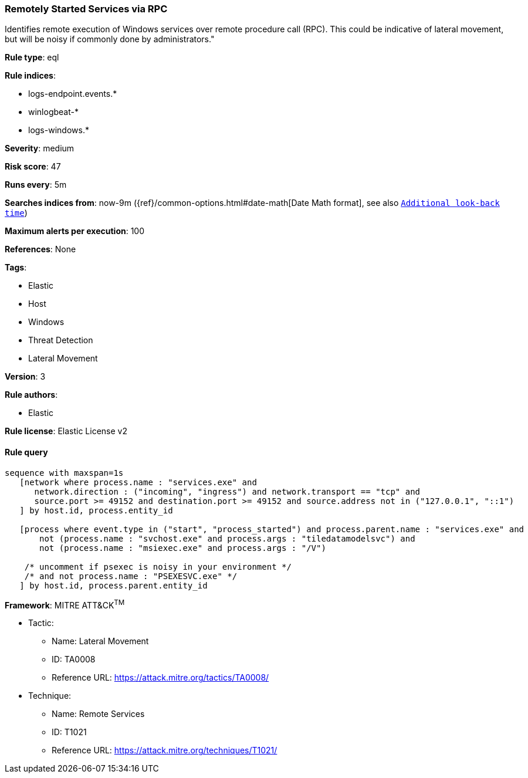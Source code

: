 [[prebuilt-rule-0-14-3-remotely-started-services-via-rpc]]
=== Remotely Started Services via RPC

Identifies remote execution of Windows services over remote procedure call (RPC). This could be indicative of lateral movement, but will be noisy if commonly done by administrators."

*Rule type*: eql

*Rule indices*: 

* logs-endpoint.events.*
* winlogbeat-*
* logs-windows.*

*Severity*: medium

*Risk score*: 47

*Runs every*: 5m

*Searches indices from*: now-9m ({ref}/common-options.html#date-math[Date Math format], see also <<rule-schedule, `Additional look-back time`>>)

*Maximum alerts per execution*: 100

*References*: None

*Tags*: 

* Elastic
* Host
* Windows
* Threat Detection
* Lateral Movement

*Version*: 3

*Rule authors*: 

* Elastic

*Rule license*: Elastic License v2


==== Rule query


[source, js]
----------------------------------
sequence with maxspan=1s
   [network where process.name : "services.exe" and
      network.direction : ("incoming", "ingress") and network.transport == "tcp" and 
      source.port >= 49152 and destination.port >= 49152 and source.address not in ("127.0.0.1", "::1")
   ] by host.id, process.entity_id

   [process where event.type in ("start", "process_started") and process.parent.name : "services.exe" and 
       not (process.name : "svchost.exe" and process.args : "tiledatamodelsvc") and 
       not (process.name : "msiexec.exe" and process.args : "/V")
   
    /* uncomment if psexec is noisy in your environment */
    /* and not process.name : "PSEXESVC.exe" */
   ] by host.id, process.parent.entity_id

----------------------------------

*Framework*: MITRE ATT&CK^TM^

* Tactic:
** Name: Lateral Movement
** ID: TA0008
** Reference URL: https://attack.mitre.org/tactics/TA0008/
* Technique:
** Name: Remote Services
** ID: T1021
** Reference URL: https://attack.mitre.org/techniques/T1021/
